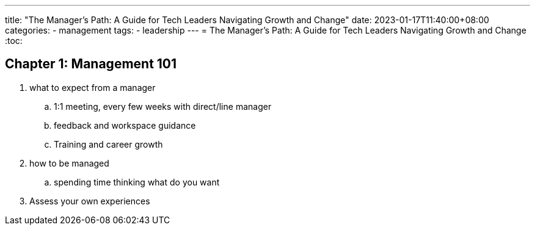 ---
title: "The Manager's Path: A Guide for Tech Leaders Navigating Growth and Change"
date: 2023-01-17T11:40:00+08:00
categories:
- management
tags:
- leadership
---
= The Manager's Path: A Guide for Tech Leaders Navigating Growth and Change
:toc:

== Chapter 1: Management 101

. what to expect from a manager
.. 1:1 meeting, every few weeks with direct/line manager
.. feedback and workspace guidance
.. Training and career growth
.  how to be managed
.. spending time thinking what do you want
. Assess your own experiences